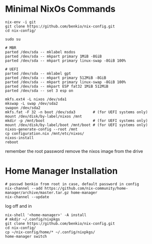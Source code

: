 * Minimal NixOs Commands

#+begin_src
nix-env -i git
git clone https://github.com/benkio/nix-config.git
cd nix-config/

sudo su

# MBR
parted /dev/sda -- mklabel msdos
parted /dev/sda -- mkpart primary 1MiB -8GiB
parted /dev/sda -- mkpart primary linux-swap -8GiB 100%

# UEFI
parted /dev/sda -- mklabel gpt
parted /dev/sda -- mkpart primary 512MiB -8GiB
parted /dev/sda -- mkpart primary linux-swap -8GiB 100%
parted /dev/sda -- mkpart ESP fat32 1MiB 512MiB
parted /dev/sda -- set 3 esp on

mkfs.ext4 -L nixos /dev/sda1
mkswap -L swap /dev/sda2
swapon /dev/sda2
mkfs.fat -F 32 -n boot /dev/sda3        # (for UEFI systems only)
mount /dev/disk/by-label/nixos /mnt
mkdir -p /mnt/boot                      # (for UEFI systems only)
mount /dev/disk/by-label/boot /mnt/boot # (for UEFI systems only)
nixos-generate-config --root /mnt
cp configuration.nix /mnt/etc/nixos/
nixos-install
reboot
#+end_src

remember the root password
remove the nixos image from the drive

* Home Manager Installation

#+begin_src shell
# passwd benkio from root in case, default password in config
nix-channel --add https://github.com/nix-community/home-manager/archive/master.tar.gz home-manager
nix-channel --update
#+end_src

log off and in

#+begin_src shell
nix-shell '<home-manager>' -A install
# mkdir ~/.config/nixpkgs
git clone https://github.com/benkio/nix-config.git
cd nix-config/
cp ~/nix-config/home/* ~/.config/nixpkgs/
home-manager switch
#+end_src
